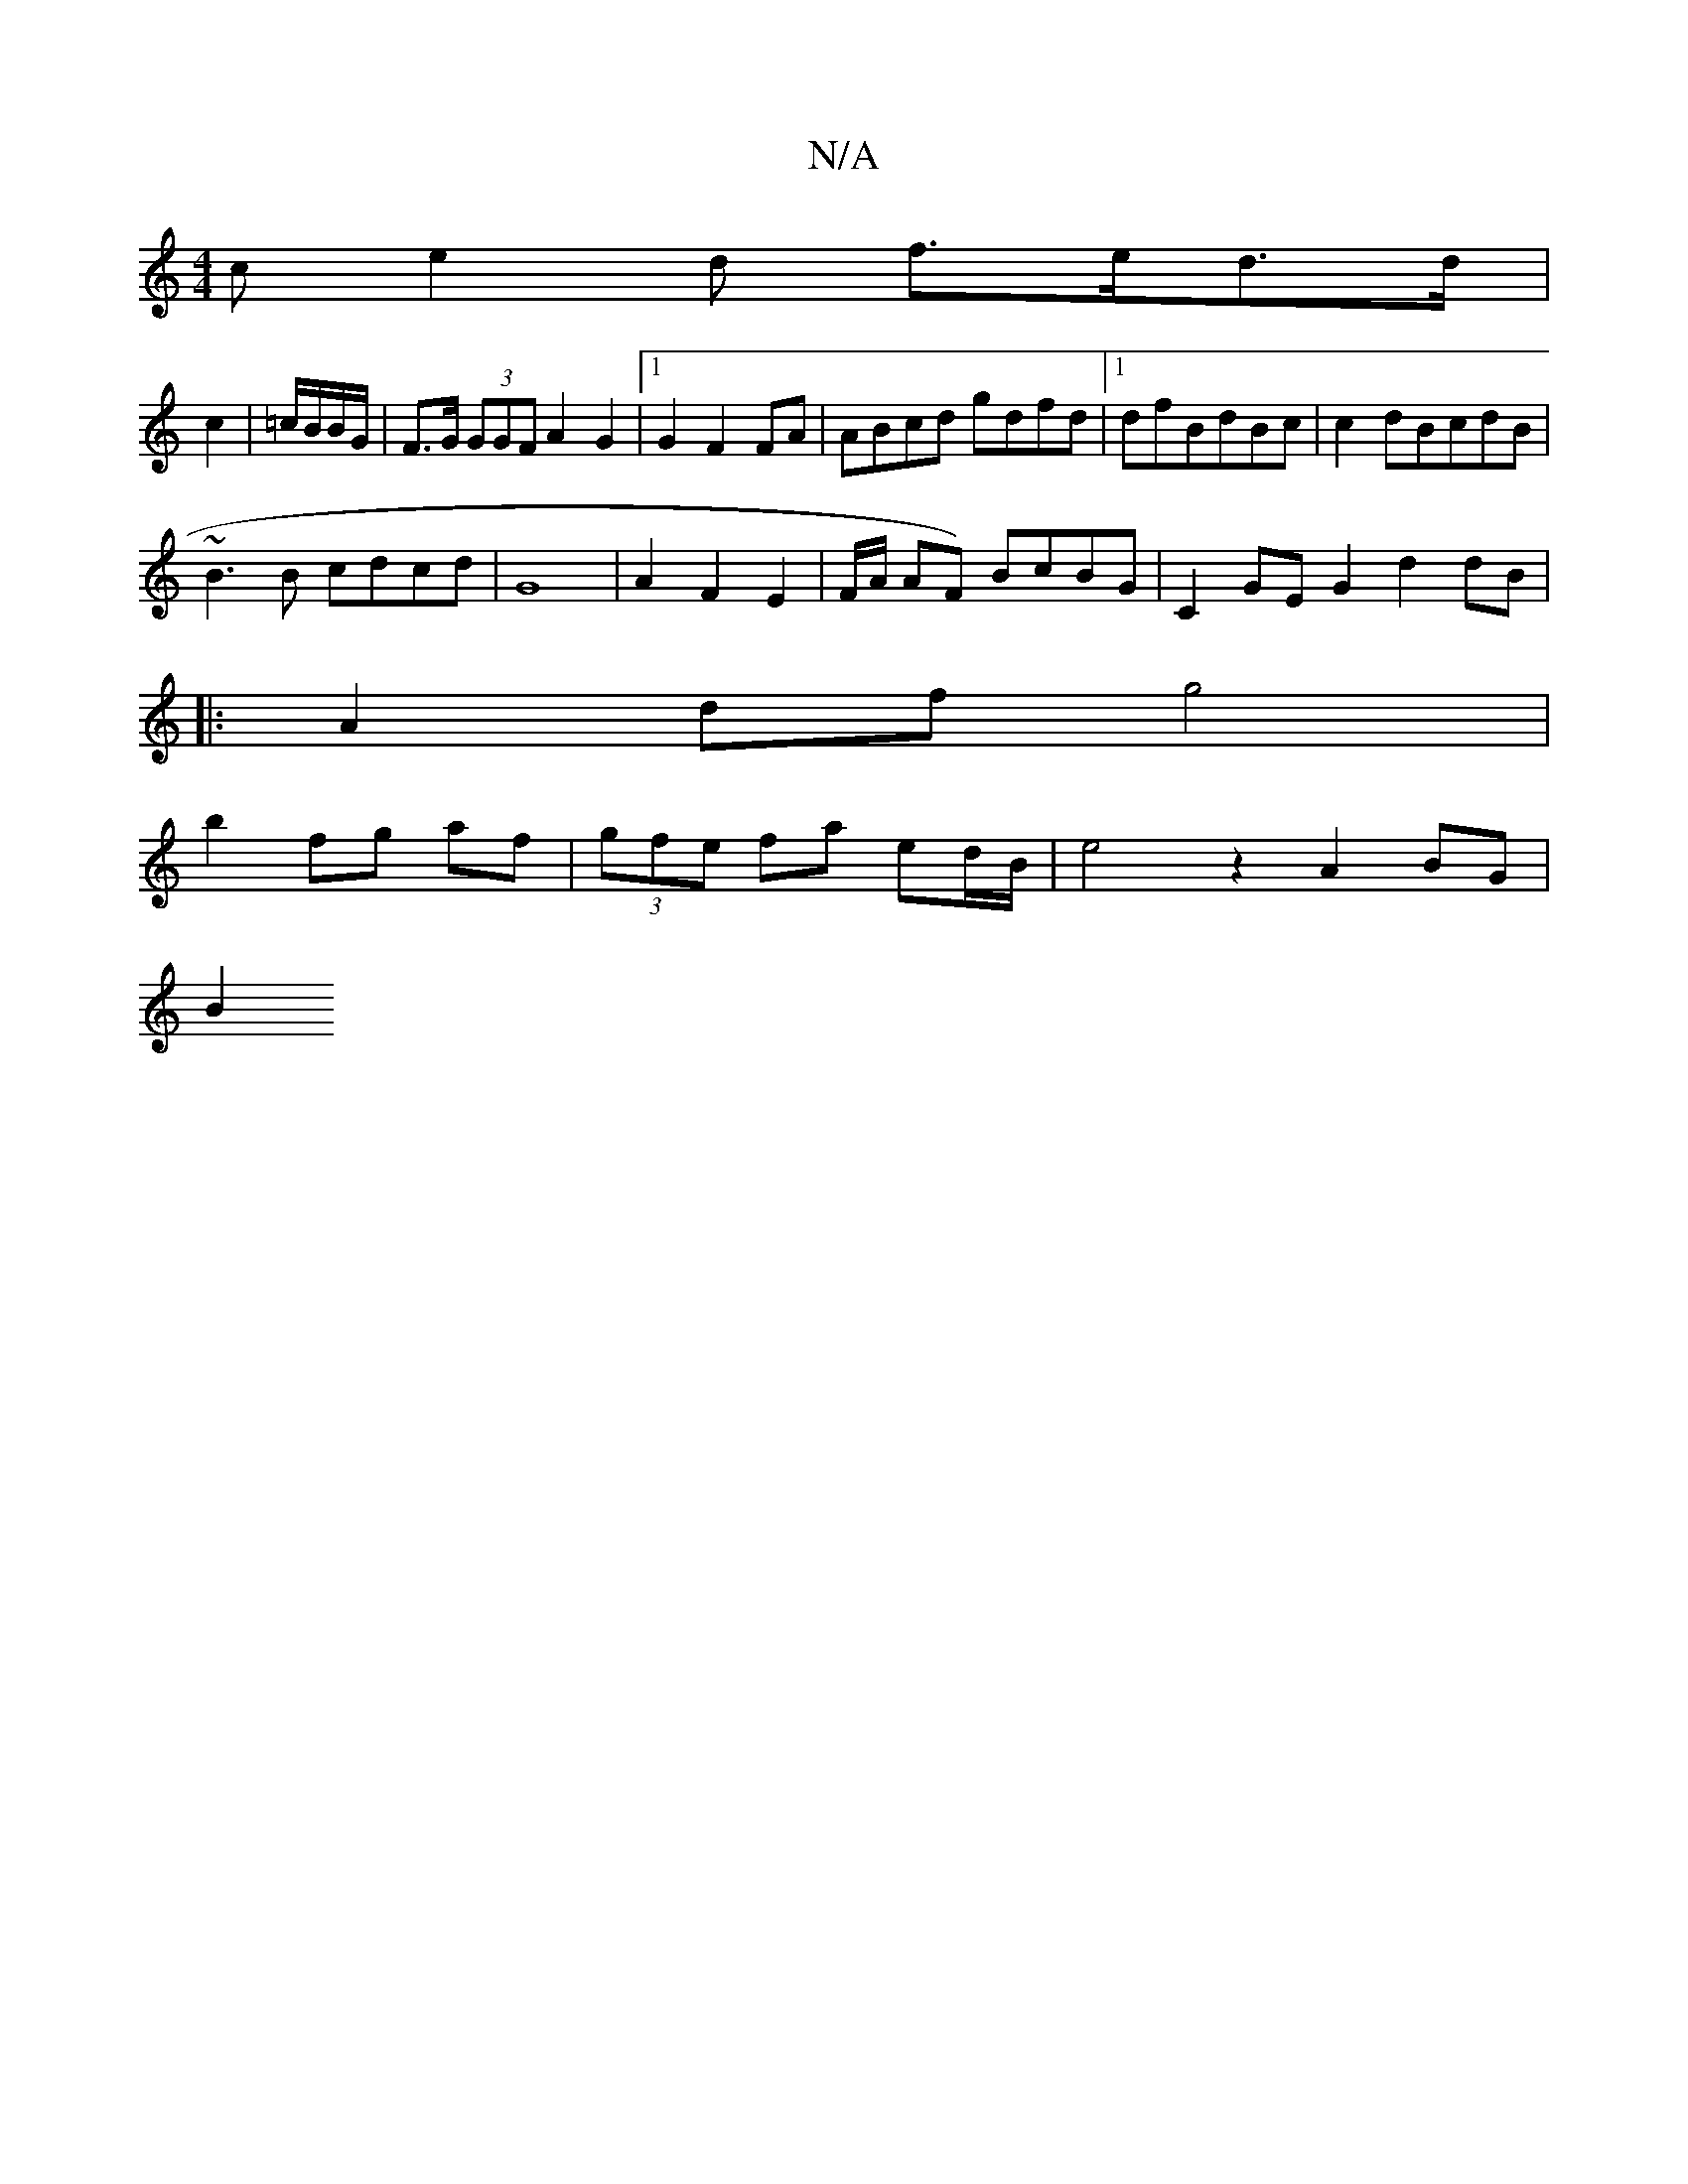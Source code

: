 X:1
T:N/A
M:4/4
R:N/A
K:Cmajor
ce2d f>ed>d|
c2 | =c/B/B/G/ |F>G (3GGF A2 G2 | [1 G2 F2FA | ABcd gdfd |1 dfBdBc | c2 dBcdB|
~B3B cdcd| G8|A2F2 E2 | F/A/ AF) BcBG | C2GE G2 d2 dB|
|:A2df g4 |
b2 fg af|(3gfe fa ed/B/ |e4 z2 A2 BG|
B2J